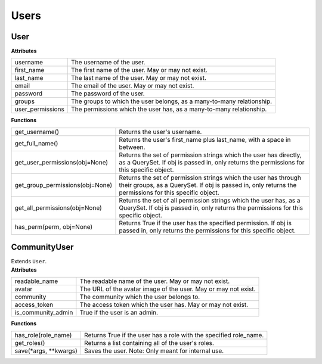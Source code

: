 .. _start:

Users
===============

User
~~~~~~~~~~~~~~~~~~~~~~~~

| **Attributes**

+------------------+-----------------------------------------------------------------------+
| username         | The username of the user.                                             |
+------------------+-----------------------------------------------------------------------+
| first_name       | The first name of the user. May or may not exist.                     |
+------------------+-----------------------------------------------------------------------+
| last_name        | The last name of the user. May or may not exist.                      |
+------------------+-----------------------------------------------------------------------+
| email            | The email of the user. May or may not exist.                          |
+------------------+-----------------------------------------------------------------------+
| password         | The password of the user.                                             |
+------------------+-----------------------------------------------------------------------+
| groups           | The groups to which the user belongs, as a many-to-many relationship. |
+------------------+-----------------------------------------------------------------------+
| user_permissions | The permissions which the user has, as a many-to-many relationship.   |
+------------------+-----------------------------------------------------------------------+

| **Functions**

+---------------------------------+---------------------------------------------------------------------------------------------------------------------------------------------------------------------------+
| get_username()                  | Returns the user's username.                                                                                                                                              |
+---------------------------------+---------------------------------------------------------------------------------------------------------------------------------------------------------------------------+
| get_full_name()                 | Returns the user's first_name plus last_name, with a space in between.                                                                                                    |
+---------------------------------+---------------------------------------------------------------------------------------------------------------------------------------------------------------------------+
| get_user_permissions(obj=None)  | Returns the set of permission strings which the user has directly, as a QuerySet. If obj is passed in, only returns the permissions for this specific object.             |
+---------------------------------+---------------------------------------------------------------------------------------------------------------------------------------------------------------------------+
| get_group_permissions(obj=None) | Returns the set of permission strings which the user has through their groups, as a QuerySet. If obj is passed in, only returns the permissions for this specific object. |
+---------------------------------+---------------------------------------------------------------------------------------------------------------------------------------------------------------------------+
| get_all_permissions(obj=None)   | Returns the set of all permission strings which the user has, as a QuerySet. If obj is passed in, only returns the permissions for this specific object.                  |
+---------------------------------+---------------------------------------------------------------------------------------------------------------------------------------------------------------------------+
| has_perm(perm, obj=None)        | Returns True if the user has the specified permission. If obj is passed in, only returns the permissions for this specific object.                                        |
+---------------------------------+---------------------------------------------------------------------------------------------------------------------------------------------------------------------------+

CommunityUser
~~~~~~~~~~~~~~~~~~~~~~~~

| Extends ``User``.

| **Attributes**

+--------------------+----------------------------------------------------------------+
| readable_name      | The readable name of the user. May or may not exist.           |
+--------------------+----------------------------------------------------------------+
| avatar             | The URL of the avatar image of the user. May or may not exist. |
+--------------------+----------------------------------------------------------------+
| community          | The community which the user belongs to.                       |
+--------------------+----------------------------------------------------------------+
| access_token       | The access token which the user has. May or may not exist.     |
+--------------------+----------------------------------------------------------------+
| is_community_admin | True if the user is an admin.                                  |
+--------------------+----------------------------------------------------------------+

| **Functions**

+--------------------------+-------------------------------------------------------------------+
| has_role(role_name)      | Returns True if the user has a role with the specified role_name. |
+--------------------------+-------------------------------------------------------------------+
| get_roles()              | Returns a list containing all of the user's roles.                |
+--------------------------+-------------------------------------------------------------------+
| save(\*args, \*\*kwargs) | Saves the user. Note: Only meant for internal use.                |
+--------------------------+-------------------------------------------------------------------+
